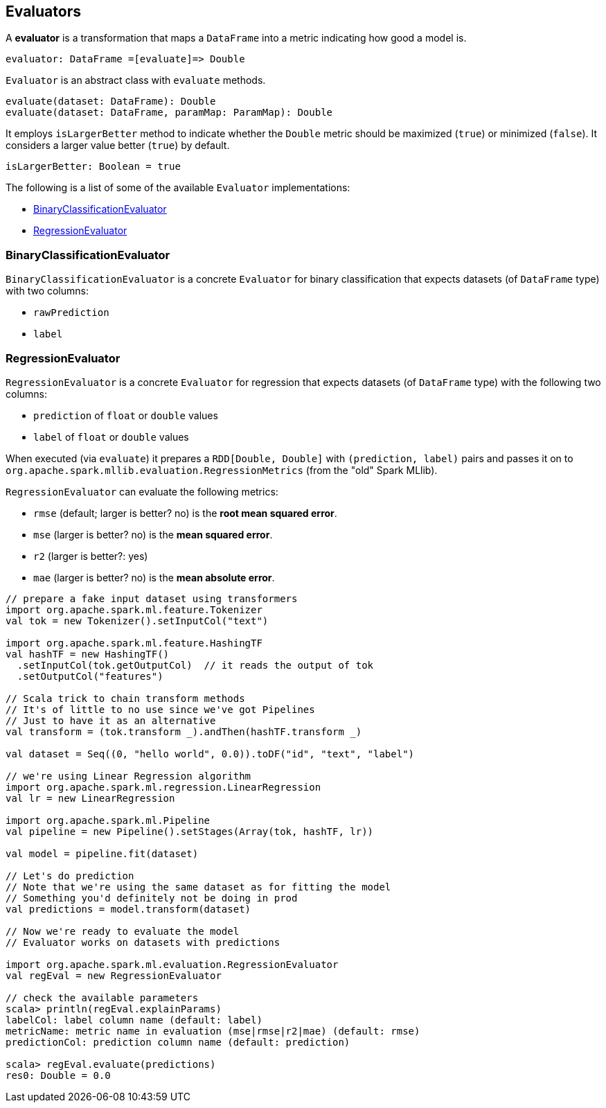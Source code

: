 == Evaluators

A *evaluator* is a transformation that maps a `DataFrame` into a metric indicating how good a model is.

```
evaluator: DataFrame =[evaluate]=> Double
```

`Evaluator` is an abstract class with `evaluate` methods.

[source,scala]
----
evaluate(dataset: DataFrame): Double
evaluate(dataset: DataFrame, paramMap: ParamMap): Double
----

It employs `isLargerBetter` method to indicate whether the `Double` metric should be maximized (`true`) or minimized (`false`). It considers a larger value better (`true`) by default.

[source, scala]
----
isLargerBetter: Boolean = true
----

The following is a list of some of the available `Evaluator` implementations:

* <<BinaryClassificationEvaluator, BinaryClassificationEvaluator>>
* <<RegressionEvaluator, RegressionEvaluator>>

=== [[BinaryClassificationEvaluator]] BinaryClassificationEvaluator

`BinaryClassificationEvaluator` is a concrete `Evaluator` for binary classification that expects datasets (of `DataFrame` type) with two columns:

* `rawPrediction`
* `label`

=== [[RegressionEvaluator]] RegressionEvaluator

`RegressionEvaluator` is a concrete `Evaluator` for regression that expects datasets (of `DataFrame` type) with the following two columns:

* `prediction` of `float` or `double` values
* `label` of `float` or `double` values

When executed (via `evaluate`) it prepares a `RDD[Double, Double]` with `(prediction, label)` pairs and passes it on to `org.apache.spark.mllib.evaluation.RegressionMetrics` (from the "old" Spark MLlib).

`RegressionEvaluator` can evaluate the following metrics:

* `rmse` (default; larger is better? no) is the *root mean squared error*.
* `mse` (larger is better? no) is the *mean squared error*.
* `r2` (larger is better?: yes)
* `mae` (larger is better? no) is the *mean absolute error*.

[source,scala]
----
// prepare a fake input dataset using transformers
import org.apache.spark.ml.feature.Tokenizer
val tok = new Tokenizer().setInputCol("text")

import org.apache.spark.ml.feature.HashingTF
val hashTF = new HashingTF()
  .setInputCol(tok.getOutputCol)  // it reads the output of tok
  .setOutputCol("features")

// Scala trick to chain transform methods
// It's of little to no use since we've got Pipelines
// Just to have it as an alternative
val transform = (tok.transform _).andThen(hashTF.transform _)

val dataset = Seq((0, "hello world", 0.0)).toDF("id", "text", "label")

// we're using Linear Regression algorithm
import org.apache.spark.ml.regression.LinearRegression
val lr = new LinearRegression

import org.apache.spark.ml.Pipeline
val pipeline = new Pipeline().setStages(Array(tok, hashTF, lr))

val model = pipeline.fit(dataset)

// Let's do prediction
// Note that we're using the same dataset as for fitting the model
// Something you'd definitely not be doing in prod
val predictions = model.transform(dataset)

// Now we're ready to evaluate the model
// Evaluator works on datasets with predictions

import org.apache.spark.ml.evaluation.RegressionEvaluator
val regEval = new RegressionEvaluator

// check the available parameters
scala> println(regEval.explainParams)
labelCol: label column name (default: label)
metricName: metric name in evaluation (mse|rmse|r2|mae) (default: rmse)
predictionCol: prediction column name (default: prediction)

scala> regEval.evaluate(predictions)
res0: Double = 0.0
----
